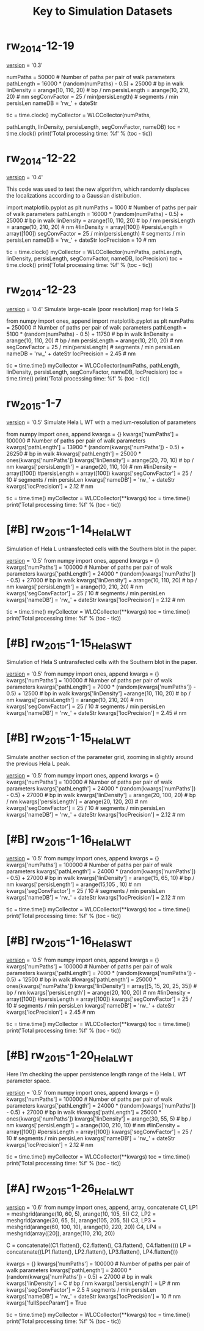 #+TITLE: Key to Simulation Datasets

* rw_2014-12-19
__version__ = '0.3'

numPaths = 50000 # Number of paths per pair of walk parameters
pathLength =  16000 * (random(numPaths) - 0.5) + 25000 # bp in walk
linDensity = arange(10, 110, 20)  # bp / nm
persisLength = arange(10, 210, 20) # nm
segConvFactor = 25 / min(persisLength) # segments / min persisLen
nameDB = 'rw_' + dateStr

tic = time.clock()
myCollector = WLCCollector(numPaths,

			   pathLength,
			   linDensity,
			   persisLength,
			   segConvFactor,
			   nameDB)
toc = time.clock()
print('Total processing time: %f' % (toc - tic))

* rw_2014-12-22
__version__ = '0.4'

This code was used to test the new algorithm, which randomly displaces
the localizations according to a Gaussian distribution.

import matplotlib.pyplot as plt
numPaths = 1000 # Number of paths per pair of walk parameters
pathLength =  16000 * (random(numPaths) - 0.5) + 25000 # bp in walk
linDensity = arange(10, 110, 20)  # bp / nm
persisLength = arange(10, 210, 20) # nm
#linDensity = array([100])
#persisLength = array([100])
segConvFactor = 25 / min(persisLength) # segments / min persisLen
nameDB = 'rw_' + dateStr
locPrecision = 10 # nm

tic = time.clock()
myCollector = WLCCollector(numPaths,
			   pathLength,
			   linDensity,
			   persisLength,
			   segConvFactor,
			   nameDB,
			   locPrecision)
toc = time.clock()
print('Total processing time: %f' % (toc - tic))
    
* rw_2014-12-23
__version__ = '0.4'
Simulate large-scale (poor resolution) map for Hela S

from numpy import ones, append
import matplotlib.pyplot as plt
numPaths = 250000 # Number of paths per pair of walk parameters
pathLength =  5100 * (random(numPaths) - 0.5) + 11750 # bp in walk
linDensity = arange(10, 110, 20)  # bp / nm
persisLength = arange(10, 210, 20) # nm
segConvFactor = 25 / min(persisLength) # segments / min persisLen
nameDB = 'rw_' + dateStr
locPrecision = 2.45 # nm

tic = time.time()
myCollector = WLCCollector(numPaths,
			   pathLength,
			   linDensity,
			   persisLength,
			   segConvFactor,
			   nameDB,
			   locPrecision)
toc = time.time()
print('Total processing time: %f' % (toc - tic))

* rw_2015-1-7
__version__ = '0.5'
Simulate Hela L WT with a medium-resolution of parameters

from numpy import ones, append
kwargs = {}
kwargs['numPaths'] = 100000 # Number of paths per pair of walk parameters
kwargs['pathLength'] =  13900 * (random(kwargs['numPaths']) - 0.5) + 26250 # bp in walk
#kwargs['pathLength'] = 25000 * ones(kwargs['numPaths'])
kwargs['linDensity'] = arange(20, 70, 10)  # bp / nm
kwargs['persisLength'] = arange(20, 110, 10) # nm
#linDensity = array([100])
#persisLength = array([100])
kwargs['segConvFactor'] = 25 / 10 # segments / min persisLen
kwargs['nameDB'] = 'rw_' + dateStr
kwargs['locPrecision'] = 2.12 # nm

tic = time.time()
myCollector = WLCCollector(**kwargs)
toc = time.time()
print('Total processing time: %f' % (toc - tic))
* [#B] rw_2015-1-14_HelaL_WT
  Simulation of Hela L untransfected cells with the Southern blot in
  the paper.

  __version__ = '0.5'
  from numpy import ones, append
  kwargs = {}
  kwargs['numPaths'] = 100000 # Number of paths per pair of walk parameters
  kwargs['pathLength'] =  24000 * (random(kwargs['numPaths']) - 0.5) + 27000 # bp in walk
  kwargs['linDensity'] = arange(10, 110, 20)  # bp / nm
  kwargs['persisLength'] = arange(10, 210, 20) # nm
  kwargs['segConvFactor'] = 25 / 10 # segments / min persisLen
  kwargs['nameDB'] = 'rw_' + dateStr
  kwargs['locPrecision'] = 2.12 # nm

  tic = time.time()
  myCollector = WLCCollector(**kwargs)
  toc = time.time()
  print('Total processing time: %f' % (toc - tic))

* [#B] rw_2015-1-15_HelaS_WT

Simulation of Hela S untransfected cells with the Southern blot in the
paper.

__version__ = '0.5'
from numpy import ones, append
kwargs = {}
kwargs['numPaths'] = 100000 # Number of paths per pair of walk parameters
kwargs['pathLength'] =  7000 * (random(kwargs['numPaths']) - 0.5) + 12500 # bp in walk
kwargs['linDensity'] =arange(10, 110, 20)  # bp / nm
kwargs['persisLength'] = arange(10, 210, 20) # nm
kwargs['segConvFactor'] = 25 / 10 # segments / min persisLen
kwargs['nameDB'] = 'rw_' + dateStr
kwargs['locPrecision'] = 2.45 # nm

* [#B] rw_2015-1-15_HelaL_WT
Simulate another section of the parameter grid, zooming in slightly
around the previous Hela L peak.

__version__ = '0.5'
from numpy import ones, append
kwargs = {}
kwargs['numPaths'] = 100000 # Number of paths per pair of walk parameters
kwargs['pathLength'] =  24000 * (random(kwargs['numPaths']) - 0.5) + 27000 # bp in walk
kwargs['linDensity'] = arange(20, 100, 20)  # bp / nm
kwargs['persisLength'] = arange(20, 120, 20) # nm
kwargs['segConvFactor'] = 25 / 10 # segments / min persisLen
kwargs['nameDB'] = 'rw_' + dateStr
kwargs['locPrecision'] = 2.12 # nm

* [#B] rw_2015-1-16_HelaL_WT
  __version__ = '0.5'
  from numpy import ones, append
  kwargs = {}
  kwargs['numPaths'] = 100000 # Number of paths per pair of walk parameters
  kwargs['pathLength'] =  24000 * (random(kwargs['numPaths']) - 0.5) + 27000 # bp in walk
  kwargs['linDensity'] = arange(15, 65, 10)  # bp / nm
  kwargs['persisLength'] = arange(15,105 , 10) # nm 
  kwargs['segConvFactor'] = 25 / 10 # segments / min persisLen
  kwargs['nameDB'] = 'rw_' + dateStr
  kwargs['locPrecision'] = 2.12 # nm

  tic = time.time()
  myCollector = WLCCollector(**kwargs)
  toc = time.time()
  print('Total processing time: %f' % (toc - tic))
* [#B] rw_2015-1-16_HelaS_WT
  __version__ = '0.5'
  from numpy import ones, append
  kwargs = {}
  kwargs['numPaths'] = 100000 # Number of paths per pair of walk parameters
  kwargs['pathLength'] =  7000 * (random(kwargs['numPaths']) - 0.5) + 12500 # bp in walk
  #kwargs['pathLength'] = 25000 * ones(kwargs['numPaths'])
  kwargs['linDensity'] = array([5, 15, 20, 25, 35])  # bp / nm
  kwargs['persisLength'] = arange(20, 100, 20) # nm
  #linDensity = array([100])
  #persisLength = array([100])
  kwargs['segConvFactor'] = 25 / 10 # segments / min persisLen
  kwargs['nameDB'] = 'rw_' + dateStr
  kwargs['locPrecision'] = 2.45 # nm

  tic = time.time()
  myCollector = WLCCollector(**kwargs)
  toc = time.time()
  print('Total processing time: %f' % (toc - tic))
* [#B] rw_2015-1-20_HelaL_WT
  Here I'm checking the upper persistence length range of the Hela L
  WT parameter space.
  
  __version__ = '0.5'
  from numpy import ones, append
  kwargs = {}
  kwargs['numPaths'] = 100000 # Number of paths per pair of walk parameters
  kwargs['pathLength'] =  24000 * (random(kwargs['numPaths']) - 0.5) + 27000 # bp in walk
  #kwargs['pathLength'] = 25000 * ones(kwargs['numPaths'])
  kwargs['linDensity'] = arange(30, 55, 5)  # bp / nm
  kwargs['persisLength'] = arange(100, 210, 10) # nm
  #linDensity = array([100])
  #persisLength = array([100])
  kwargs['segConvFactor'] = 25 / 10 # segments / min persisLen
  kwargs['nameDB'] = 'rw_' + dateStr
  kwargs['locPrecision'] = 2.12 # nm

  tic = time.time()
  myCollector = WLCCollector(**kwargs)
  toc = time.time()
  print('Total processing time: %f' % (toc - tic))
* [#A] rw_2015-1-26_HelaL_WT
  __version__ = '0.6'
  from numpy import ones, append, array, concatenate
  C1, LP1 = meshgrid(arange(10, 60, 5), arange(10, 105, 5))
  C2, LP2 = meshgrid(arange(30, 65, 5), arange(105, 205, 5))
  C3, LP3 = meshgrid(arange(60, 100, 10), arange(10, 220, 20))
  C4, LP4 = meshgrid(array([20]), arange(110, 210, 20))

  C = concatenate((C1.flatten(), C2.flatten(), C3.flatten(), C4.flatten()))
  LP = concatenate((LP1.flatten(), LP2.flatten(), LP3.flatten(), LP4.flatten()))

  kwargs = {}
  kwargs['numPaths'] = 100000 # Number of paths per pair of walk parameters
  kwargs['pathLength'] =  24000 * (random(kwargs['numPaths']) - 0.5) + 27000 # bp in walk
  kwargs['linDensity'] = C  # bp / nm
  kwargs['persisLength'] = LP # nm 
  kwargs['segConvFactor'] = 2.5 # segments / min persisLen
  kwargs['nameDB'] = 'rw_' + dateStr
  kwargs['locPrecision'] = 10 # nm
  kwargs['fullSpecParam'] = True

  tic = time.time()
  myCollector = WLCCollector(**kwargs)
  toc = time.time()
  print('Total processing time: %f' % (toc - tic))
